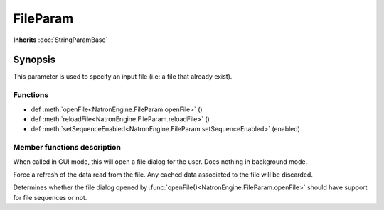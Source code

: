 .. module:: NatronEngine
.. _FileParam:

FileParam
*********

**Inherits** :doc:`StringParamBase`

Synopsis
--------

This parameter is used to specify an input file (i.e: a file that already exist). 


Functions
^^^^^^^^^


*    def :meth:`openFile<NatronEngine.FileParam.openFile>` ()
*    def :meth:`reloadFile<NatronEngine.FileParam.reloadFile>` ()
*    def :meth:`setSequenceEnabled<NatronEngine.FileParam.setSequenceEnabled>` (enabled)



Member functions description
^^^^^^^^^^^^^^^^^^^^^^^^^^^^


.. method:: NatronEngine.FileParam.openFile()


When called in GUI mode, this will open a file dialog for the user. Does nothing in 
background mode.


.. method:: NatronEngine.FileParam.reloadFile()


Force a refresh of the data read from the file. Any cached data associated to the file will be 
discarded. 




.. method:: NatronEngine.FileParam.setSequenceEnabled(enabled)


    :param enabled: :class:`bool<PySide.QtCore.bool>`

Determines whether the file dialog opened by :func:`openFile()<NatronEngine.FileParam.openFile>`
should have support for file sequences or not.





